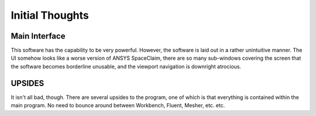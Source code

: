 Initial Thoughts
================

.. _Initial Thoughts:

Main Interface
--------------

This software has the capability to be very powerful. However, the
software is laid out in a rather unintuitive manner. The UI somehow
looks like a worse version of ANSYS SpaceClaim, there are so many
sub-windows covering the screen that the software becomes borderline
unusable, and the viewport navigation is downright atrocious.

UPSIDES
-------

It isn't all bad, though. There are several upsides to the program, one
of which is that everything is contained within the main program. No need
to bounce around between Workbench, Fluent, Mesher, etc. etc.



